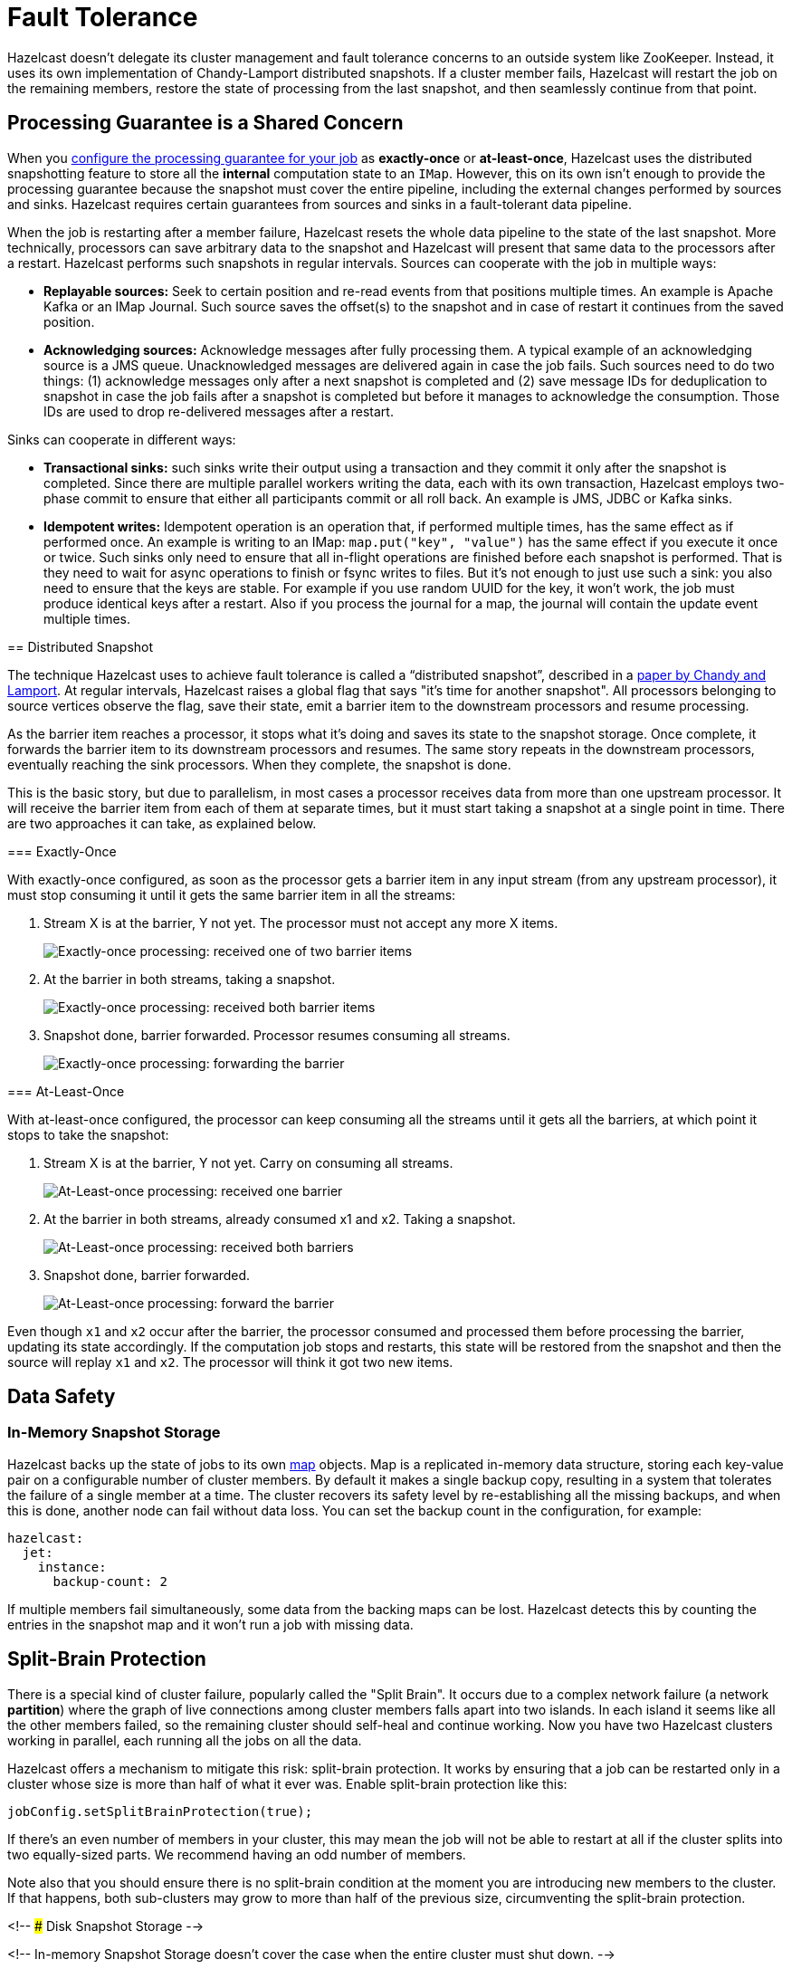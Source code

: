 = Fault Tolerance

Hazelcast doesn't delegate its cluster management and fault
tolerance concerns to an outside system like ZooKeeper. Instead, it uses its own implementation of Chandy-Lamport distributed snapshots.
If a cluster member fails, Hazelcast will restart the job on the remaining
members, restore the state of processing from the last snapshot, and
then seamlessly continue from that point.

== Processing Guarantee is a Shared Concern

When you xref:pipelines:configuring-jobs.adoc[configure the processing guarantee for your job] as
*exactly-once* or *at-least-once*, Hazelcast uses the distributed
snapshotting feature to store all the **internal** computation state to
an `IMap`. However, this on its own isn't enough to provide the
processing guarantee because the snapshot must cover the entire
pipeline, including the external changes performed by sources and sinks.
Hazelcast requires certain guarantees from sources and sinks in a
fault-tolerant data pipeline.

When the job is restarting after a member failure, Hazelcast resets the whole
data pipeline to the state of the last snapshot. More technically,
processors can save arbitrary data to the snapshot and Hazelcast will present
that same data to the processors after a restart. Hazelcast performs such
snapshots in regular intervals. Sources can cooperate with the job in
multiple ways:

- **Replayable sources:** Seek to certain
  position and re-read events from that positions multiple times. An
  example is Apache Kafka or an IMap Journal. Such source saves the
  offset(s) to the snapshot and in case of restart it continues from the
  saved position.

- **Acknowledging sources:** Acknowledge messages after
  fully processing them. A typical example of an acknowledging source is a JMS queue. Unacknowledged
  messages are delivered again in case the job fails. Such sources need to
  do two things: (1) acknowledge messages only after a next snapshot is
  completed and (2) save message IDs for deduplication to snapshot in case
  the job fails after a snapshot is completed but before it manages to
  acknowledge the consumption. Those IDs are used to drop re-delivered
  messages after a restart.

Sinks can cooperate in different ways:

- **Transactional sinks:** such sinks write their output using a
  transaction and they commit it only after the snapshot is completed.
  Since there are multiple parallel workers writing the data, each with
  its own transaction, Hazelcast employs two-phase commit to ensure that either
  all participants commit or all roll back. An example is JMS, JDBC or
  Kafka sinks.

- **Idempotent writes:** Idempotent operation is an operation that, if
  performed multiple times, has the same effect as if performed once. An
  example is writing to an IMap: `map.put("key", "value")` has the same
  effect if you execute it once or twice. Such sinks only need to ensure
  that all in-flight operations are finished before each snapshot is
  performed. That is they need to wait for async operations to finish or
  fsync writes to files. But it's not enough to just use such a sink: you
  also need to ensure that the keys are stable. For example if you use
  random UUID for the key, it won't work, the job must produce identical
  keys after a restart. Also if you process the journal for a map, the
  journal will contain the update event multiple times.

== Distributed Snapshot

The technique Hazelcast uses to achieve fault tolerance is called a
“distributed snapshot”, described in a link:http://lamport.azurewebsites.net/pubs/chandy.pdf[paper by Chandy and Lamport]. At regular
intervals, Hazelcast raises a global flag that says "it’s time for another
snapshot". All processors belonging to source vertices observe the flag,
save their state, emit a barrier item to the downstream processors and
resume processing.

As the barrier item reaches a processor, it stops what it’s doing and
saves its state to the snapshot storage. Once complete, it forwards the
barrier item to its downstream processors and resumes. The same story
repeats in the downstream processors, eventually reaching the sink
processors. When they complete, the snapshot is done.

This is the basic story, but due to parallelism, in most cases a
processor receives data from more than one upstream processor. It will
receive the barrier item from each of them at separate times, but it
must start taking a snapshot at a single point in time. There are two
approaches it can take, as explained below.

=== Exactly-Once

With exactly-once configured, as soon as the processor gets a barrier
item in any input stream (from any upstream processor), it must stop
consuming it until it gets the same barrier item in all the streams:

. Stream X is at the barrier, Y not yet. The processor must not accept
   any more X items.
+
image:exactly-once-1.png[Exactly-once processing: received one of two barrier items]

. At the barrier in both streams, taking a snapshot.
+
image:exactly-once-2.png[Exactly-once processing: received both barrier items]

. Snapshot done, barrier forwarded. Processor resumes consuming all
   streams.
+
image:exactly-once-3.png[Exactly-once processing: forwarding the barrier]

=== At-Least-Once

With at-least-once configured, the processor can keep consuming all the
streams until it gets all the barriers, at which point it stops to take
the snapshot:

. Stream X is at the barrier, Y not yet. Carry on consuming all streams.
+
image:at-least-once-1.png[At-Least-once processing: received one barrier]

. At the barrier in both streams, already consumed x1 and x2. Taking a snapshot.
+
image:at-least-once-2.png[At-Least-once processing: received both barriers]

. Snapshot done, barrier forwarded.
+
image:at-least-once-3.png[At-Least-once processing: forward the barrier]

Even though `x1` and `x2` occur after the barrier, the processor
consumed and processed them before processing the barrier, updating its
state accordingly. If the computation job stops and restarts, this state
will be restored from the snapshot and then the source will replay `x1`
and `x2`. The processor will think it got two new items.

== Data Safety

=== In-Memory Snapshot Storage

Hazelcast backs up the state of jobs to its own xref:data-structures:map.adoc[map] objects. Map is a replicated
in-memory data structure, storing each key-value pair on a configurable
number of cluster members. By default it makes a single backup copy,
resulting in a system that tolerates the failure of a single member at a
time. The cluster recovers its safety level by re-establishing all the
missing backups, and when this is done, another node can fail without
data loss. You can set the backup count in the configuration, for
example:

```yaml
hazelcast:
  jet:
    instance:
      backup-count: 2
```

If multiple members fail simultaneously, some data from the backing
maps can be lost. Hazelcast detects this by counting the entries in the
snapshot map and it won't run a job with missing data.

== Split-Brain Protection

There is a special kind of cluster failure, popularly called the "Split
Brain". It occurs due to a complex network failure (a network
*partition*) where the graph of live connections among cluster members
falls apart into two islands. In each island it seems like all the other
members failed, so the remaining cluster should self-heal and continue
working. Now you have two Hazelcast clusters working in parallel, each running
all the jobs on all the data.

Hazelcast offers a mechanism to mitigate this risk: split-brain
protection. It works by ensuring that a job can be restarted only in a
cluster whose size is more than half of what it ever was. Enable
split-brain protection like this:

```java
jobConfig.setSplitBrainProtection(true);
```

If there’s an even number of members in your cluster, this may mean the
job will not be able to restart at all if the cluster splits into two
equally-sized parts. We recommend having an odd number of members.

Note also that you should ensure there is no split-brain condition at
the moment you are introducing new members to the cluster. If that
happens, both sub-clusters may grow to more than half of the previous
size, circumventing the split-brain protection.

<!-- ### Disk Snapshot Storage -->

<!-- In-memory Snapshot Storage doesn’t cover the case when the entire
cluster must shut down. -->

<!-- The Lossless Cluster Restart allows you to gracefully shut down the
cluster at any time and have the snapshot data of all the jobs
preserved. After you restart the cluster, Jet automatically restores the
data and resumes the jobs. -->

<!-- Since the Hot Restart data is saved locally on each member, all the
members must be present after the restart for Jet to be able to reload
the data. Beyond that, there’s no special action to take: as soon as the
cluster re-forms, it will automatically reload the persisted snapshots
and resume the jobs. -->

<!-- ## Exported Snapshots -->

<!-- In addition to regular snapshots, you can create exported
snapshots. The lifecycle of the exported snapshot is controlled by
the user: it's created upon user request and is stored in the cluster
until the user decides do remove it. -->

<!--
Exported snapshots are mainly used to update the job: job is cancelled
with a snapshot and a new job is submitted that will use the saved
snapshot for initial state.  -->
